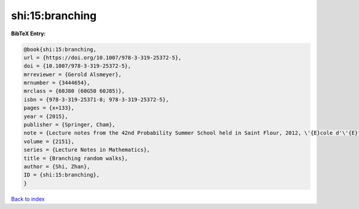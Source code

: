 shi:15:branching
================

.. :cite:t:`shi:15:branching`

.. bibliography:: ../../All.bib

**BibTeX Entry:**

.. code-block:: bibtex

   @book{shi:15:branching,
   url = {https://doi.org/10.1007/978-3-319-25372-5},
   doi = {10.1007/978-3-319-25372-5},
   mrreviewer = {Gerold Alsmeyer},
   mrnumber = {3444654},
   mrclass = {60J80 (60G50 60J85)},
   isbn = {978-3-319-25371-8; 978-3-319-25372-5},
   pages = {x+133},
   year = {2015},
   publisher = {Springer, Cham},
   note = {Lecture notes from the 42nd Probability Summer School held in Saint Flour, 2012, \'{E}cole d'\'{E}t\'{e} de Probabilit\'{e}s de Saint-Flour. [Saint-Flour Probability Summer School]},
   volume = {2151},
   series = {Lecture Notes in Mathematics},
   title = {Branching random walks},
   author = {Shi, Zhan},
   ID = {shi:15:branching},
   }

`Back to index <../index>`_
